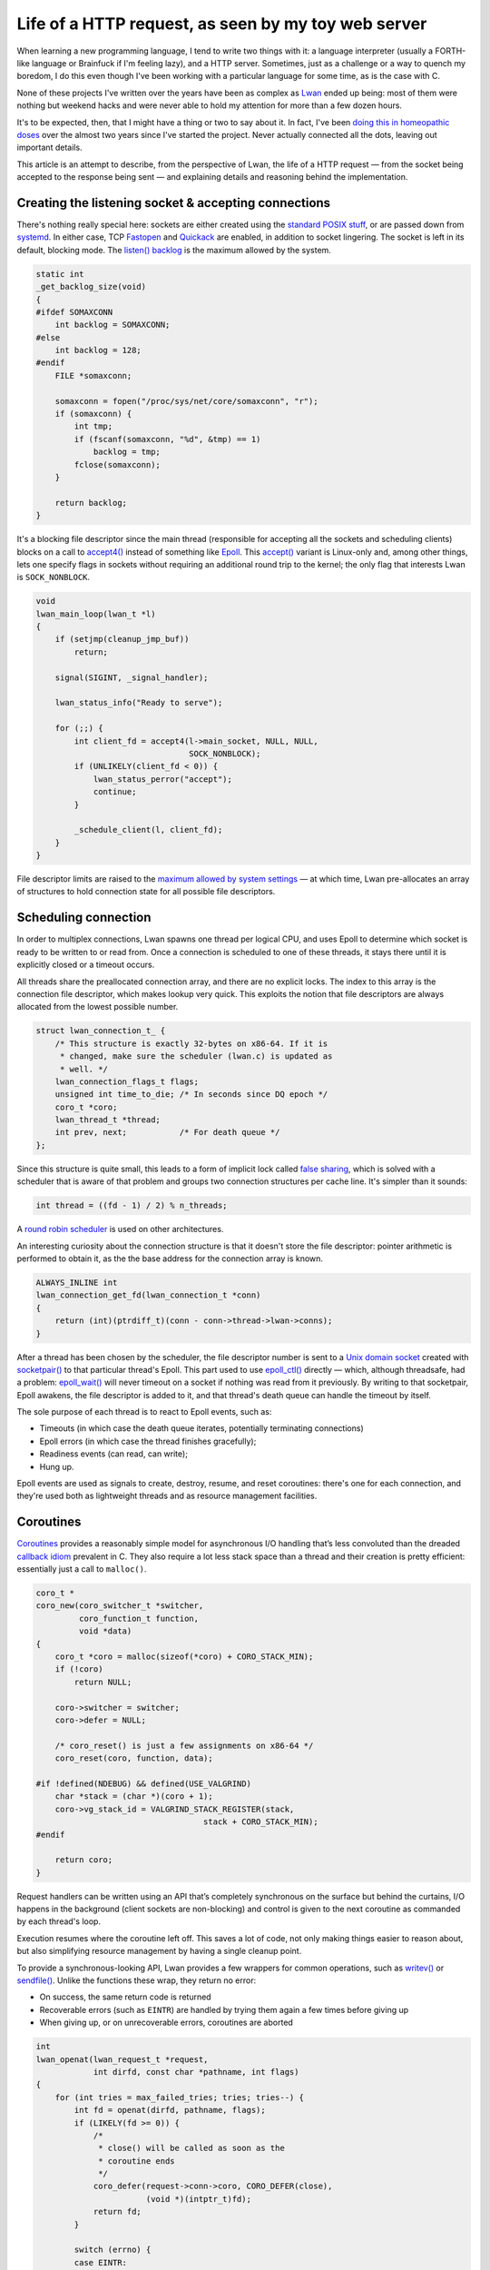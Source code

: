 Life of a HTTP request, as seen by my toy web server
====================================================

When learning a new programming language, I tend to write two things with
it: a language interpreter (usually a FORTH-like language or Brainfuck if
I'm feeling lazy), and a HTTP server.  Sometimes, just as a challenge or a
way to quench my boredom, I do this even though I've been working with a
particular language for some time, as is the case with C.

None of these projects I've written over the years have been as complex as
`Lwan`_ ended up being: most of them were nothing but weekend hacks and were
never able to hold my attention for more than a few dozen hours.

.. _`Lwan`: http://lwan.ws

It's to be expected, then, that I might have a thing or two to say about it. 
In fact, I've been `doing this in homeopathic doses`_ over the almost two years
since I've started the project.  Never actually connected all the dots,
leaving out important details.

.. _`doing this in homeopathic doses`: http://tia.mat.br/blog/html/tags/lwan.html

This article is an attempt to describe, from the perspective of Lwan, the
life of a HTTP request — from the socket being accepted to the response
being sent — and explaining details and reasoning behind the implementation.

Creating the listening socket & accepting connections
-----------------------------------------------------

There's nothing really special here: sockets are either created using the
`standard POSIX stuff`_, or are passed down from `systemd`_.  In either case, TCP
`Fastopen`_ and `Quickack`_ are enabled, in addition to socket lingering.  The
socket is left in its default, blocking mode. The `listen() backlog`_ is the
maximum allowed by the system.

.. _`Fastopen`: http://lwn.net/Articles/508865/
.. _`Quickack`: http://linux.die.net/man/7/tcp#TCP_QUICKACK
.. _`listen() backlog`: http://www.linuxjournal.com/files/linuxjournal.com/linuxjournal/articles/023/2333/2333s2.html
.. _`standard POSIX stuff`: http://linux.die.net/man/2/socket
.. _`systemd`: http://0pointer.net/blog/projects/socket-activation.html

.. code-block:: c

    static int
    _get_backlog_size(void)
    {
    #ifdef SOMAXCONN
        int backlog = SOMAXCONN;
    #else
        int backlog = 128;
    #endif
        FILE *somaxconn;  

        somaxconn = fopen("/proc/sys/net/core/somaxconn", "r");
        if (somaxconn) {
            int tmp;   
            if (fscanf(somaxconn, "%d", &tmp) == 1)
                backlog = tmp;
            fclose(somaxconn);
        }

        return backlog;
    }

It's a blocking file descriptor since the main thread (responsible for
accepting all the sockets and scheduling clients) blocks on a call to
`accept4()`_ instead of something like `Epoll`_.  This `accept()`_ variant is
Linux-only and, among other things, lets one specify flags in sockets
without requiring an additional round trip to the kernel; the only flag that
interests Lwan is ``SOCK_NONBLOCK``.

.. _`Epoll`: http://linux.die.net/man/4/epoll
.. _`accept4()`: http://linux.die.net/man/2/accept4
.. _`accept()`: http://linux.die.net/man/2/accept

.. code-block:: c

    void
    lwan_main_loop(lwan_t *l)
    {
        if (setjmp(cleanup_jmp_buf))
            return;

        signal(SIGINT, _signal_handler);
        
        lwan_status_info("Ready to serve");

        for (;;) {
            int client_fd = accept4(l->main_socket, NULL, NULL,
                                    SOCK_NONBLOCK); 
            if (UNLIKELY(client_fd < 0)) {
                lwan_status_perror("accept");  
                continue;                      
            }

            _schedule_client(l, client_fd);
        }
    }

File descriptor limits are raised to the `maximum allowed by system
settings`_ — at which time, Lwan pre-allocates an array of structures to hold
connection state for all possible file descriptors.

.. _`maximum allowed by system settings`: https://github.com/lpereira/lwan/blob/e660ab753bfc83eb428c5b7de98bd40341589614/common/lwan.c#L415-L432

Scheduling connection
---------------------

In order to multiplex connections, Lwan spawns one thread per logical CPU,
and uses Epoll to determine which socket is ready to be written to or read
from.  Once a connection is scheduled to one of these threads, it stays
there until it is explicitly closed or a timeout occurs.

All threads share the preallocated connection array, and there are no
explicit locks.  The index to this array is the connection file descriptor,
which makes lookup very quick. This exploits the notion that file
descriptors are always allocated from the lowest possible number.

.. code-block:: c

    struct lwan_connection_t_ {
        /* This structure is exactly 32-bytes on x86-64. If it is
         * changed, make sure the scheduler (lwan.c) is updated as
         * well. */
        lwan_connection_flags_t flags;
        unsigned int time_to_die; /* In seconds since DQ epoch */
        coro_t *coro;
        lwan_thread_t *thread;  
        int prev, next;		  /* For death queue */
    };

Since this structure is quite small, this leads to a form of implicit
lock called `false sharing`_, which is solved with a scheduler that is
aware of that problem and groups two connection structures per cache
line.  It's simpler than it sounds:

.. _`false sharing`: https://en.wikipedia.org/wiki/False_sharing
.. code-block:: c

    int thread = ((fd - 1) / 2) % n_threads;

A `round robin scheduler`_ is used on other architectures.

.. _`round robin scheduler`: https://en.wikipedia.org/wiki/Round-robin_scheduling

An interesting curiosity about the connection structure is that it doesn't
store the file descriptor: pointer arithmetic is performed to obtain it, as
the the base address for the connection array is known.

.. code-block:: c

    ALWAYS_INLINE int  
    lwan_connection_get_fd(lwan_connection_t *conn)
    {
        return (int)(ptrdiff_t)(conn - conn->thread->lwan->conns);
    }

After a thread has been chosen by the scheduler, the file descriptor number
is sent to a `Unix domain socket`_ created with `socketpair()`_ to that particular
thread's Epoll. This part used to use `epoll_ctl()`_ directly — which, although
threadsafe, had a problem: `epoll_wait()`_ will never timeout on a socket if
nothing was read from it previously. By writing to that socketpair, Epoll
awakens, the file descriptor is added to it, and that thread's death queue
can handle the timeout by itself.

.. _`Unix domain socket`: https://en.wikipedia.org/wiki/Unix_domain_socket
.. _`socketpair()`: http://linux.die.net/man/2/socketpair
.. _`epoll_ctl()`: http://linux.die.net/man/2/epoll_ctl
.. _`epoll_wait()`: http://linux.die.net/man/2/epoll_wait

The sole purpose of each thread is to react to Epoll events, such as:

* Timeouts (in which case the death queue iterates, potentially
  terminating connections)
* Epoll errors (in which case the thread finishes gracefully);
* Readiness events (can read, can write);
* Hung up.

Epoll events are used as signals to create, destroy, resume, and reset
coroutines: there's one for each connection, and they're used both as
lightweight threads and as resource management facilities.

Coroutines
----------

`Coroutines`_ provides a reasonably simple model for asynchronous I/O handling
that’s less convoluted than the dreaded `callback idiom`_ prevalent in C. They
also require a lot less stack space than a thread and their creation is
pretty efficient: essentially just a call to ``malloc()``.

.. _`Coroutine`: https://en.wikipedia.org/wiki/Coroutine
.. _`callback idiom`: https://developer.gnome.org/gio/stable/

.. code-block:: c

    coro_t * 
    coro_new(coro_switcher_t *switcher,
             coro_function_t function,
             void *data)
    {
        coro_t *coro = malloc(sizeof(*coro) + CORO_STACK_MIN);
        if (!coro)
            return NULL;

        coro->switcher = switcher;
        coro->defer = NULL;

        /* coro_reset() is just a few assignments on x86-64 */
        coro_reset(coro, function, data);

    #if !defined(NDEBUG) && defined(USE_VALGRIND)
        char *stack = (char *)(coro + 1);
        coro->vg_stack_id = VALGRIND_STACK_REGISTER(stack,
                                       stack + CORO_STACK_MIN);
    #endif

        return coro;
    }

Request handlers can be written using an API that’s completely synchronous
on the surface but behind the curtains, I/O happens in the background
(client sockets are non-blocking) and control is given to the next coroutine
as commanded by each thread's loop.

Execution resumes where the coroutine left off. This saves a lot of code,
not only making things easier to reason about, but also simplifying resource
management by having a single cleanup point.

To provide a synchronous-looking API, Lwan provides a few wrappers for
common operations, such as `writev()`_ or `sendfile()`_. Unlike the functions
these wrap, they return no error:

.. _`writev()`: http://linux.die.net/man/2/writev
.. _`sendfile()`: http://linux.die.net/man/2/sendfile

* On success, the same return code is returned
* Recoverable errors (such as ``EINTR``) are handled by trying them again a
  few times before giving up
* When giving up, or on unrecoverable errors, coroutines are aborted

.. code-block:: c

    int
    lwan_openat(lwan_request_t *request,
                int dirfd, const char *pathname, int flags)
    { 
        for (int tries = max_failed_tries; tries; tries--) {
            int fd = openat(dirfd, pathname, flags);
            if (LIKELY(fd >= 0)) {
                /*
                 * close() will be called as soon as the
                 * coroutine ends
                 */
                coro_defer(request->conn->coro, CORO_DEFER(close),
                           (void *)(intptr_t)fd);
                return fd;
            }

            switch (errno) {
            case EINTR:
            case EMFILE:
            case ENFILE:
            case ENOMEM:
                coro_yield(request->conn->coro,
                           CONN_CORO_MAY_RESUME);
                break;                                                
            default: 
                return -errno;   
            }
        }

        return -ENFILE;
    } 

When a coroutine is destroyed, user-defined callbacks are executed. These
include callbacks set by the wrapper functions, to close files, free memory,
and perform many other cleanup tasks. This ensures resources are released
regardless if the coroutine ended normally or an unrecoverable error has
been detected.

.. figure:: https://i.imgur.com/7sHL2ZH.png
    :alt: coroutines
    :align: center

    Diagram of main loop plus two coroutines


On supported architectures, coroutine context switching is almost as cheap
as a function call.  This is possible because hand-written assembly routines
are used, which only performs the essential register exchange, as mandated
by the `ABI`_.  There is still some work to do in order to speed up this;
tricks used by `libco`_, for instance, might be used in the future to reduce
some of the overhead.

.. _`ABI`: http://www.x86-64.org/documentation/abi.pdf
.. _`libco`: http://byuu.org/programming/libco/

On every other architecture, `swapcontext()`_ is used and this usually incurs
in saving and restoring the signal mask, in addition to swapping every
register (including those not required by the calling convention); this
might change to setjmp() in the future to avoid at least the two system
calls.

.. _`swapcontext()`: http://linux.die.net/man/3/swapcontext

Another use for coroutines in Lwan is inside the Mustache templating engine,
described in more depth below.

Reading requests
----------------

The loop within each I/O thread is `quite crude`_.

.. _`quite crude`: https://github.com/lpereira/lwan/blob/e660ab753bfc83eb428c5b7de98bd40341589614/common/lwan-thread.c#L278-L342

Essentially, a coroutine will only be resumed for reading once per request:
once it yields, Epoll will only be interested in write events. Because of
this, reading a request uses a purpose-built `read() wrapper`_ that tricks the
scheduler to still be interested in read events, unless the request has been
fully received (by ending with the “␍␊␍␊” separator).

.. _`read() wrapper`: https://github.com/lpereira/lwan/blob/e660ab753bfc83eb428c5b7de98bd40341589614/common/lwan-request.c#L459-L514

As soon as the whole request has been received, it is then parsed and acted
upon.

Parsing request
---------------

Request parsing in Lwan is quite efficient: there are no copies, no memory
allocations from the heap.  The buffer is modified in place by slicing and
storing pointers to stuff the server might be interested in.  Parsing of
HTTP request headers is delayed until needed (and they might not be needed).

.. code-block:: c

    struct lwan_request_parse_t_ {
        lwan_value_t buffer;		/* The whole buffer */
        lwan_value_t query_string;	/* Stuff after URLs ? */
        lwan_value_t if_modified_since;	/* If-Modified-Since: */
        lwan_value_t range;		/* Range: */
        lwan_value_t accept_encoding;	/* Accept-Encoding: */
        lwan_value_t fragment;		/* Stuff after URLs # */
        lwan_value_t content_length;	/* Content-Length: */
        lwan_value_t post_data;		/* POST data */
        lwan_value_t content_type;	/* Content-Type: */
        lwan_value_t authorization;	/* Authorization: */
        char connection;		/* k=keep-alive, c=close */
    };
                               
Among other things, one that often receives comments is how headers are
parsed.  Two tricks are involved: avoiding `spilling/filling registers`_ to
compare strings with ``strncmp()``, and applying a heuristic to avoid
reading (and comparing) more than necessary.  Both tricks are intertwined
into a “string prefix switch”:

.. _`spilling/filling registers`: https://en.wikipedia.org/wiki/Register_allocation#Spilling

* Four bytes are read from memory, and are cast to a 32-bit integer pointer
* That pointer is then dereferenced
* A standard switch statement is used to perform cheap comparisons on a 32-bit
  integer
* When a header prefix is matched, a simple heuristic of finding the
  separating colon and space character where they’re supposed to be is used

  * This might give false positives, although that’s very unlikely in practice

Once the request has been parsed, it is time to look up what is going to
handle it.

Looking up handler
------------------

A `prefix tree`_ is used to look up handlers. It is a modified trie data
structure that has only eight pointers per node, so that on x86-64, each
node fills one cache line exactly. This is achieved by hashing each
character used to build up a node by taking the 3 least significant bits.

.. _`prefix tree`: https://en.wikipedia.org/wiki/Trie

.. code-block:: c

    struct lwan_trie_node_t_ {
        lwan_trie_node_t *next[8];
        lwan_trie_leaf_t *leaf;
        int ref_count;
    };

The canonical and naïve alternative to the hashed trie is having `256
pointers per node`_, which puts too much virtual memory pressure: the approach
used in Lwan is a good compromise between keeping this pressure low and
implementation complexity.

.. _`256 pointers per node`: https://github.com/lpereira/lwan/blob/b2c9b37e63c7ffedfcbd00c25349ab9501dc4985/lwan-trie.c#L27-L31

Another alternative (which might be considered in the future) is to reduce
the amount of nodes by `coalescing common prefixes`_; this significantly
increases implementation complexity, though, but combined with the string
switch trick, this might yield a good performance boost.

.. _`coalescing common prefixes`: https://en.wikipedia.org/wiki/Trie#Compressing_tries

Yet another technique investigated was to `generate machine code to perform
lookup`_: essentially turning a data structure into executable code. The idea
works but the instruction cache pressure isn't worth the trouble. I'm still
partial to this solution, though, so I might revisit it later: `Varnish`_ does
something remotely similar with VCL and it seems to work, so this deserves a
little bit more research.

.. _`generate machine code to perform lookup`: https://gist.github.com/lpereira/c744c08c74ca600e58ff
.. _`Varnish`: http://www.varnish-cache.org

After a handler is found, a second round of parsing might happen. Each
handler contains a set of flags that signal if headers (which were sliced in
the request parsing stage) should be actually parsed. This include headers
such as Range, Accept-Encoding, If-Modified-Since, and authorization stuff.
Handlers that do not require parsing these headers will not trigger
potentially expensive string crunching.

.. code-block:: c

    typedef enum {
        HANDLER_PARSE_QUERY_STRING = 1<<0,
        HANDLER_PARSE_IF_MODIFIED_SINCE = 1<<1,
        HANDLER_PARSE_RANGE = 1<<2,
        HANDLER_PARSE_ACCEPT_ENCODING = 1<<3,
        HANDLER_PARSE_POST_DATA = 1<<4,
        HANDLER_MUST_AUTHORIZE = 1<<5,
        HANDLER_REMOVE_LEADING_SLASH = 1<<6,

        HANDLER_PARSE_MASK = 1<<0 | 1<<1 | 1<<2 | 1<<3 | 1<<4
    } lwan_handler_flags_t;   

To reduce the amount of boilerplate necessary to declare a handler, there’s
a shortcut that parses almost everything; these are the “request handlers”,
such as the “Hello world handler” example shown below.

Modules, on the other hand, provide much more fine-grained control of how
the request will be handled; an example is the static file serving feature,
also discussed further down.

.. code-block:: c

    static const lwan_module_t serve_files = {
        .name = "serve_files",
        .init = serve_files_init,
        .init_from_hash = serve_files_init_from_hash,
        .shutdown = serve_files_shutdown,
        .handle = serve_files_handle_cb,
        .flags = HANDLER_REMOVE_LEADING_SLASH
            | HANDLER_PARSE_IF_MODIFIED_SINCE
            | HANDLER_PARSE_RANGE
            | HANDLER_PARSE_ACCEPT_ENCODING
    };


Hello world handler
^^^^^^^^^^^^^^^^^^^

The simplest handler possible is a “Hello, World!“. This tests the raw
read-parse-write capacity of Lwan, without requiring more system calls than
absolutely necessary.

.. code-block:: c

    lwan_http_status_t
    hello_world(lwan_request_t *request __attribute__((unused)),
                lwan_response_t *response,
                void *data __attribute__((unused)))
    {
        static const char *hello_world = "Hello, world!";

        response->mime_type = "text/plain";
        strbuf_set_static(response->buffer, hello_world,
                          strlen(hello_world));

        return HTTP_OK;
    }

These simple handlers will use whatever is inside their respective string
buffers (which is an array that grows automatically when needed, with some
bookkeeping attached). In the “Hello, World!” case, however, the string
buffer acts merely as a pointer to some read-only string stored in the text
section; this simplifies the interface a little bit, while avoiding string
copies and unneeded heap allocations.

Chunked encoding and Server-sent events
^^^^^^^^^^^^^^^^^^^^^^^^^^^^^^^^^^^^^^^

Supported also is the `Chunked Encoding`_. Using it is very simple: just set
the response MIME Type, fill the string buffer, and call
``lwan_response_send_chunk()``. From this point on, the response headers will be
sent alongside the first chunk, the string buffer will be cleared, and the
coroutine will yield. To send the next chunk, just fill the string buffer
again and send another chunk, until your handler is complete.

.. _`Chunked Encoding`: https://en.wikipedia.org/wiki/Chunked_transfer_encoding

.. code-block:: c

    lwan_http_status_t
    test_chunked_encoding(lwan_request_t *request, 
                lwan_response_t *response,
                void *data __attribute__((unused)))
    {
        response->mime_type = "text/plain";

        strbuf_printf(response->buffer, "First chunk\n");
        lwan_response_send_chunk(request);

        for (int i = 0; i <= 10; i++) {
            strbuf_printf(response->buffer, "*Chunk #%d*\n", i);
            lwan_response_send_chunk(request);
        }

        strbuf_printf(response->buffer, "Last chunk\n");
        lwan_response_send_chunk(request);

        return HTTP_OK;
    }

The same general idea is used by `Server-sent events`_; however, one uses
``lwan_response_send_event()``, and passes the event name as well.

.. _`Server-sent events`: https://en.wikipedia.org/wiki/Server-sent_events

.. code-block:: c

    lwan_http_status_t
    test_server_sent_event(lwan_request_t *request,
                lwan_response_t *response,
                void *data __attribute__((unused)))
    {
        for (int i = 0; i <= 10; i++) {
            strbuf_printf(response->buffer, "{n: %d}", i);
            lwan_response_send_event(request, "currval");
        }

        return HTTP_OK;
    }


The implementation inside Lwan is as straightforward as it looks: coroutines
saved the day.

File serving module
^^^^^^^^^^^^^^^^^^^

Since files can be served using the ``sendfile()`` system call, the kind of
handlers used by Hello World can't be used: responses are sent using
``writev()`` to send both response headers and contents in one kernel roundtrip.
Because of this, there's a different kind of handler that gives more control
as to how the response is sent: the (for the lack of a better name)
streaming handlers. Streaming handlers are expected to send the whole
response themselves.

To convert a "normal" handler into a streaming handler is simple: just set a
few pointers in the “normal” handler and return. With the exception of
producing error responses automatically — streaming handlers function
exactly the same as a "normal" handler that does not send the response
headers automatically.

.. code-block:: c

    static lwan_http_status_t
    serve_files_handle_cb(lwan_request_t *request,
                          lwan_response_t *response, void *data)
    {
        lwan_http_status_t return_status = HTTP_NOT_FOUND;
        serve_files_priv_t *priv = data;
        struct cache_entry_t *ce;
     
        if (UNLIKELY(!priv)) {
            return_status = HTTP_INTERNAL_ERROR;
            goto fail;
        }

        ce = cache_coro_get_and_ref_entry(priv->cache,
                    request->conn->coro, request->url.value);
        if (LIKELY(ce)) {
            file_cache_entry_t *fce = (file_cache_entry_t *)ce;
            response->mime_type = fce->mime_type;
            response->stream.callback = fce->funcs->serve;
            response->stream.data = ce;
            response->stream.priv = priv;
     
            return HTTP_OK;
        }

    fail:
        response->stream.callback = NULL;
        return return_status;
    }

To avoid having to obtain information about a file for every request, this
information is cached for a few seconds. The caching mechanism itself is
discussed in detail further down.

While caching file information, the file size is considered while picking
the way to serve it.  Files larger than 16KiB are served with ``sendfile()``
to allow zero (or fewer) copy transfers, and smaller files are mapped in
memory using ``mmap()``.

.. code-block:: c

    static const cache_funcs_t *
    _get_funcs(serve_files_priv_t *priv, const char *key,
               char *full_path, struct stat *st)
    {
        char index_html_path_buf[PATH_MAX];   
        char *index_html_path = index_html_path_buf;
        
        if (S_ISDIR(st->st_mode)) {
            /* It is a directory. It might be the root directory
             * (empty key), or something else.  In either case,
             * tack priv->index_html to the path.  */
            if (*key == '\0') {
                index_html_path = (char *)priv->index_html;
            } else {
                /* Redirect /path to /path/. This is to help
                 * cases where there's something like <img
                 * src="../foo.png">, so that actually
                 * /path/../foo.png is served instead of
                 * /path../foo.png.  */
                const char *key_end = rawmemchr(key, '\0');                  
                if (*(key_end - 1) != '/')
                    return &redir_funcs;
        
                if (UNLIKELY(snprintf(index_html_path, PATH_MAX,
                                      "%s%s", key,
                                      priv->index_html) < 0))
                    return NULL;                        
            }

            /* See if it exists. */
            if (fstatat(priv->root.fd, index_html_path, st, 0) < 0) {
                if (UNLIKELY(errno != ENOENT))
                    return NULL;
        
                /* If it doesn't, generate a directory list. */
                return &dirlist_funcs;
            }

            /* If it does, we want its full path. */

            if (UNLIKELY(priv->root.path_len + 1 /* slash */ +
                         strlen(index_html_path) + 1 >= PATH_MAX)) 
                return NULL;

            full_path[priv->root.path_len] = '/';
            strncpy(full_path + priv->root.path_len + 1,
                    index_html_path,
                    PATH_MAX - priv->root.path_len - 1);             
        }

        /* It's not a directory: choose the fastest way to serve the
         * file judging by its size.  */
        if (st->st_size < 16384)
            return &mmap_funcs;

        return &sendfile_funcs;
    }

Small files may also be compressed, unless compressed data ends up being
larger than the original data. Especially if the response header is
considered. Because of this, small files are only compressed if it’s worth
the trouble. The 16KiB threshold has been chosen empirically: larger values
did not yield substantial performance gains compared to using ``sendfile()``.

.. code-block:: c

    static void
    _compress_cached_entry(mmap_cache_data_t *md)
    {
        static const size_t deflated_header_size =
        	sizeof("Content-Encoding: deflate");

        md->compressed.size = compressBound(md->uncompressed.size);

	md->compressed.contents = malloc(md->compressed.size);
        if (UNLIKELY(!md->compressed.contents))
            goto error_zero_out;

	int ret = compress(md->compressed.contents,
	                   &md->compressed.size,
	                   md->uncompressed.contents,
	                   md->uncompressed.size)
        if (UNLIKELY(ret != Z_OK))
            goto error_free_compressed;

	size_t total_size = md->compressed.size
		+ deflated_header_size;
        if (total_size < md->uncompressed.size)
            return;

    error_free_compressed:
        free(md->compressed.contents);
        md->compressed.contents = NULL;
    error_zero_out:
        md->compressed.size = 0;
    }

For directories, the template engine is used to create the listing. The
contents are cached using the same mechanism files are. Templating is
discussed below.

An interesting optimization is that, to obtain the full path, a special
version of `realpath()`_, forked from the GNU libc implementation, is used.
This version uses the `lighter “-at()” variants`_ of system calls that operates
on paths; they do not need to perform path-to-inode conversion for the whole
path, only from a path pointed to by a directory file descriptor. 

.. _`realpath()`: http://linux.die.net/man/3/realpath
.. _`lighter “-at()” variants`: http://lwn.net/Articles/164887/

The file server is a module. It is a simple way to keep per instance state,
such as the file descriptor for the root directory, the directory list
template, and a few other things.

Mustache templating engine
--------------------------

Not all features from `Mustache`_ are implemented: some are pretty much only
practical if using a language that’s more expressive than C. However,
without requiring (too much) boilerplate, a substantial amount of its
specification is implemented, in a pretty efficient way, and suits all Lwan
uses pretty well. (Being performant `might not matter`_, though, but I'm
here to have fun, not solve problems.)

.. _`Mustache`: http://mustache.github.io/
.. _`might not matter`: http://blog.codinghorror.com/the-sad-tragedy-of-micro-optimization-theater/

Not everything is implemented exactly as in the standard, though: that’s
mostly for laziness reasons, but the non-dynamic nature of C would make
certain things needlessly difficult to implement and use, anyway. The
templating engine supports the basic stuff. In no particular order:

* Variables of different types
* Checking the emptiness of variables
* Iteration on lists (and any kind of sequences)
* Partials
* Comments
* Inverted sections

Setting the delimiters, triple mustaches (for escaping HTML output),
ampersand to unescape strings — and possibly other things — are not
implemented, but could be implemented with relatively minimal effort. String
escaping is supported by using a special string type and should `conform to
best practices`_.

.. _`conform to best practices`: https://www.owasp.org/index.php/XSS_%28Cross_Site_Scripting%29_Prevention_Cheat_Sheet#RULE_.231_-_HTML_Escape_Before_Inserting_Untrusted_Data_into_HTML_Element_Content

Templates are pre-processed. This pre-processing step uses a state machine
parser to break down its text representation into a series of actions that
can be performed by the engine very efficiently. Actions include things like
“append string”, “append variable”, “start iteration”, and so on.

.. code-block:: c

    typedef enum {
        TPL_ACTION_APPEND,
        TPL_ACTION_APPEND_CHAR,
        TPL_ACTION_VARIABLE,
        TPL_ACTION_LIST_START_ITER,
        TPL_ACTION_LIST_END_ITER,
        TPL_ACTION_IF_VARIABLE_NOT_EMPTY,
        TPL_ACTION_END_IF_VARIABLE_NOT_EMPTY,
        TPL_ACTION_APPLY_TPL,
        TPL_ACTION_LAST
    } lwan_tpl_action_t;
                                    
For instance, a stack of hash tables is used during this pre-processing step
to act as a symbol table; this table can be thrown away as soon as the
pre-processing step is complete, as all variables have been resolved and a
much more efficient value lookup mechanism can be used instead.

Obtaining variables
^^^^^^^^^^^^^^^^^^^

To use the templating mechanism, one should have a structure for each
template. Structures are cheap and provide some welcome compile-time type
checking that wouldn't be possible otherwise.

.. code-block:: c

    typedef struct hello_t {
      char *name;
      int age;
    };

In addition to a structure, due to the lack of introspection in C, an array
of variable descriptors should be declared. A variable descriptor contains a
string representation of a variable name, the offset in bytes of that
variable within the structure, and pointers to functions to test the
emptiness of that kind of variable and to append the variable to the string
buffer; macros help alleviate boilerplate headaches.

.. code-block:: c

    lwan_var_descriptor_t hello_descriptor[] = {
      TPL_VAR_STR(hello_t, name),
      TPL_VAR_INT(hello_t, age),
      TPL_VAR_SENTINEL
    };

    lwan_tpl_t *hello = lwan_tpl_compile("hello.tpl",
                                         hello_descriptor);

A structure containing all the variables can then be supplied by some sort
of database layer, caching layer, or be declared on the spot: compound
literals with designated initializers make this use case pretty
straightforward.

.. code-block:: c

    strbuf_t *rendered = lwan_tpl_render(hello, (hello_t[]) {{
      .name = "World",
      .age = 42
    }});

    /* Do something with `rendered` */

    strbuf_free(rendered);

Appending a variable is then just the matter of calling the
appropriate callback function (conveniently in the descriptor), passing the
base address of that structure plus the byte offset within it.

.. code-block:: c

    static void
    append_var_to_strbuf(lwan_tpl_chunk_t *chunk, void *variables,
                         strbuf_t *buf)
    {
        lwan_var_descriptor_t *descriptor = chunk->data;
        if (LIKELY(descriptor))
            descriptor->append_to_strbuf(buf,
                          (char *)variables + descriptor->offset);
    }



Sequences
^^^^^^^^^

To avoid creating potentially lots of small, temporary objects, for lists
and sequences a coroutine is created and is used as a makeshift generator
function. Another option was to implement iterators using a structure to
hold state plus a few callbacks — I gave up while imagining the amount of
boilerplate necessary. A function is simple to write on the other hand, and
can include initialization, iteration, and cleanup.

.. figure:: https://i.imgur.com/VsAfnsC.png
    :alt: sequences
    :align: center

    How sequences are evaluated by the templating engine

The only user of sequences in templates within Lwan is the file listing
feature in the file serving module. The generator function is pretty
straightforward, and is responsible for opening the directory, obtaining
information for each entry, and then closing the directory. A shorter
version of it is described in the original blog post about `sequences in the
templating engine`_.

.. _`sequences in the templating engine`: http://tia.mat.br/blog/html/2013/09/26/implementing_sequences_in_lwan_template_engine.html

Caching
-------

I’ve used and implemented a few caching infrastructures over the years, and
I believe that the one in Lwan is, so far, the simplest one I’ve used. Most
caches will require items to be created — and then added manually to the
cache. Not only clumsy, but could also lead to race conditions.

The one in Lwan knows how to create and destroy a cache entry: one just asks
the cache to obtain a value for a given key. If it’s not there, the entry is
created and returned. The lifetime of a cache entry is controlled
automatically, and a low priority thread kicks in every now and then to
prune old entries.

.. code-block:: c

    struct cache_t {
        struct {
            struct hash *table;   
            pthread_rwlock_t lock;
        } hash;

        struct {
            struct list_head list;
            pthread_rwlock_t lock;
        } queue;

        struct {
            CreateEntryCallback create_entry;  
            DestroyEntryCallback destroy_entry;
            void *context;
        } cb;

        struct {
            time_t time_to_live;
            clockid_t clock_id;
        } settings;

        unsigned flags;

    #ifndef NDEBUG
        struct {
            unsigned hits;   
            unsigned misses; 
            unsigned evicted;
        } stats;
    #endif
    };

Unlike most caches, the one in Lwan isn’t limited by size: items stay in the
cache for a predetermined amount of time.

Cache entries are reference-counted, and they’re not automatically reaped if
something is holding on a reference: these items are marked as floating when
this happens, and the last one to give up the reference will also destroy
the entry.

.. code-block:: c

    struct cache_entry_t {
      struct list_node entries;
      char *key;
      unsigned refs;
      unsigned flags;
      struct timespec time_to_die;
    };

    struct file_cache_entry_t_ {
        struct cache_entry_t base;

        struct {
            char string[31];
            time_t integer;
        } last_modified;

        const char *mime_type;
        const cache_funcs_t *funcs;
    };

When used within a coroutine, two things can happen: ➀ the coroutine might
yield if the cache lock were to become contended and ➁ automatically
releasing a reference when a coroutine is destroyed.

In addition to floating entries, there are also temporary entries. The cache
uses read-write locks, but most of the time, locks are only obtained using
the “trylock” primitive: if a lock can’t be obtained for a reason, Lwan
tries to move on to something else. This could be attending to another
request (by yielding the coroutine), or merely returning an off-the-books
entry that will be destroyed as soon as its sole user releases its
reference. The difference to floating entries is merely an implementation
detail, so that an atomic decrement (and its accompanying memory barrier)
isn’t used.

The cache tries to avoid keeping the locks locked. As an example, while an
item is being created, no locks are held. This can, of course, lead to
multiple entries being created concurrently, but if caching would be useful
anyway, having a few temporary entries lying around isn’t a problem, as at
least one will be cached for future access.

As nice as the cache subsystem ended up being, there is a lot of room for
improvement.  Reducing the amount of concurrent reference counting is high
on the list.  Reducing the latency is also in consideration.  Making HTTP
responses cacheable without special code in the handler is there as well.

Keep-alive connections, death queue
-----------------------------------

Connection lifetime is managed by a per-thread queue.

Each time a connection is scheduled to a certain thread, it is pushed to the
queue, and a time to die is set. When there are connections in this queue,
Epoll will timeout every second to iterate through it and kill connections
when their time has come. Timeouts are infinite when the queue is empty, to
avoid waking the process unnecessarily. Every time a coroutine is resumed,
the time to die is updated, and the connection is pushed to the end of the
queue.

Each death queue has its own epoch, which starts at zero and increments at
every timeout. Whenever the last connection is removed from a queue, the
epoch restarts. Keeping the epoch a small number will help shave a few bytes
from each connection in the future.

.. code-block:: c

    struct death_queue_t {
        lwan_connection_t *conns;
        lwan_connection_t head;
        unsigned time;
        unsigned short keep_alive_timeout;
    };
                
The same timeout value is used for keep-alive connections and coroutines.
This ensures coroutines will not linger indefinitely when not performing any
kind of work.

The death queue is so important that almost a third of the connection
structure is dedicated to its existence. Three integers keep state for the
death queue: the time to die (as an unsigned int), and two integers as
pointers to a doubly linked list.

Integers were used instead of pointers in order to save memory. This was
possible since in reality they are indices to the connection array. A doubly
linked list was also chosen since removing a connection from the middle of
the queue should be efficient, as it is done very frequently to move the
entry to the end. The list is also circular, in order to avoid branching to
handle empty queue cases. Maintaining the queue inline with the connection
structures help reducing cache pressure.

.. code-block:: c

    static inline int _death_queue_node_to_idx(
    		struct death_queue_t *dq, lwan_connection_t *conn)
    {
        return (conn == &dq->head) ?
        	-1 : (int)(ptrdiff_t)(conn - dq->conns);
    }

    static inline lwan_connection_t *_death_queue_idx_to_node(
    		struct death_queue_t *dq, int idx)
    {
        return (idx < 0) ? &dq->head : &dq->conns[idx];
    }
     
    static void _death_queue_insert(struct death_queue_t *dq,
        lwan_connection_t *new_node)                         
    {
        new_node->next = -1;
        new_node->prev = dq->head.prev;   
        lwan_connection_t *prev = _death_queue_idx_to_node(dq,
                                               dq->head.prev);
        dq->head.prev = prev->next = _death_queue_node_to_idx(dq,
                                                       new_node);
    }

    static void _death_queue_remove(
    		struct death_queue_t *dq, lwan_connection_t *node)
    { 
        lwan_connection_t *prev = _death_queue_idx_to_node(dq,
                                                  node->prev);
        lwan_connection_t *next = _death_queue_idx_to_node(dq,
                                                  node->next);
        next->prev = node->prev;
        prev->next = node->next;
    }


Closing words
-------------

That's pretty much it: when a response has been sent, the connection can
either be closed, or a new request can be serviced in the same connection.
Repeat ad infinitum and there's the `HTTP server`_.

If you've made this far, I invite you to take a look at the `full source code`_.
There are things that were not mentioned in this article. It's also a young
Free Software project with no entry barrier: just fork and issue a pull
request.

.. _`HTTP server`: http://lwan.ws
.. _`full source code`: https://github.com/lpereira/lwan

.. author:: default
.. categories:: none
.. tags:: lwan, programming, C
.. comments::

